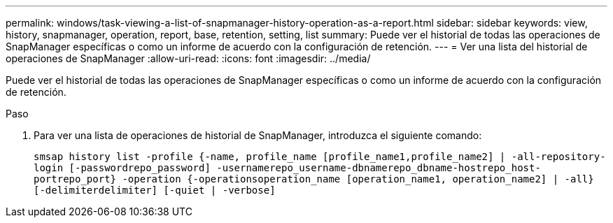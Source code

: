 ---
permalink: windows/task-viewing-a-list-of-snapmanager-history-operation-as-a-report.html 
sidebar: sidebar 
keywords: view, history, snapmanager, operation, report, base, retention, setting, list 
summary: Puede ver el historial de todas las operaciones de SnapManager específicas o como un informe de acuerdo con la configuración de retención. 
---
= Ver una lista del historial de operaciones de SnapManager
:allow-uri-read: 
:icons: font
:imagesdir: ../media/


[role="lead"]
Puede ver el historial de todas las operaciones de SnapManager específicas o como un informe de acuerdo con la configuración de retención.

.Paso
. Para ver una lista de operaciones de historial de SnapManager, introduzca el siguiente comando:
+
`smsap history list -profile {-name, profile_name [profile_name1,profile_name2] | -all-repository-login [-passwordrepo_password] -usernamerepo_username-dbnamerepo_dbname-hostrepo_host-portrepo_port} -operation {-operationsoperation_name [operation_name1, operation_name2] | -all} [-delimiterdelimiter] [-quiet | -verbose]`


